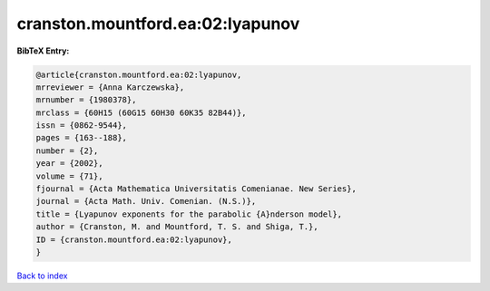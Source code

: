 cranston.mountford.ea:02:lyapunov
=================================

.. :cite:t:`cranston.mountford.ea:02:lyapunov`

.. bibliography:: ../../All.bib

**BibTeX Entry:**

.. code-block:: bibtex

   @article{cranston.mountford.ea:02:lyapunov,
   mrreviewer = {Anna Karczewska},
   mrnumber = {1980378},
   mrclass = {60H15 (60G15 60H30 60K35 82B44)},
   issn = {0862-9544},
   pages = {163--188},
   number = {2},
   year = {2002},
   volume = {71},
   fjournal = {Acta Mathematica Universitatis Comenianae. New Series},
   journal = {Acta Math. Univ. Comenian. (N.S.)},
   title = {Lyapunov exponents for the parabolic {A}nderson model},
   author = {Cranston, M. and Mountford, T. S. and Shiga, T.},
   ID = {cranston.mountford.ea:02:lyapunov},
   }

`Back to index <../index>`_
